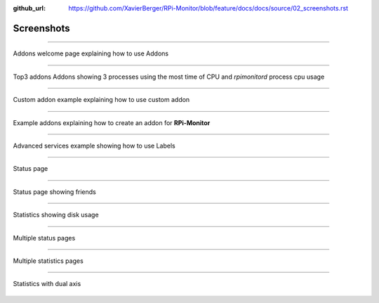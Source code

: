 :github_url: https://github.com/XavierBerger/RPi-Monitor/blob/feature/docs/docs/source/02_screenshots.rst
Screenshots
===========
-----

.. figure:: _static/addons001.png
   :align: center
   :width: 500px

   Addons welcome page explaining how to use Addons

-----

.. figure:: _static/addons002.png
   :align: center

   Top3 addons Addons showing 3 processes using the most time of CPU and `rpimonitord` process cpu usage

-----

.. figure:: _static/addons003.png
   :align: center
   :width: 500px

   Custom addon example explaining how to use custom addon

-----

.. figure:: _static/addons006.png
   :align: center
   :width: 500px

   Example addons explaining how to create an addon for **RPi-Monitor**

-----

.. figure:: _static/advancedservices001.png
   :align: center
   :width: 500px

   Advanced services example showing how to use Labels

-----

.. figure:: _static/features001.png
   :align: center
   :width: 500px

   Status page

-----

.. figure:: _static/friends001.png
   :align: center
   :width: 500px

   Status page showing friends

-----

.. figure:: _static/hdd003.png
   :align: center
   :width: 500px

   Statistics showing disk usage

-----

.. figure:: _static/multipages001.png
   :align: center
   :width: 500px

   Multiple status pages

-----

.. figure:: _static/multipages002.png
   :align: center
   :width: 500px

   Multiple statistics pages

-----

.. figure:: _static/sensor002.png
   :align: center
   :width: 500px

   Statistics with dual axis

